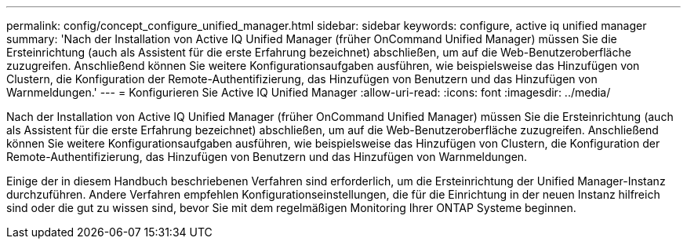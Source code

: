 ---
permalink: config/concept_configure_unified_manager.html 
sidebar: sidebar 
keywords: configure, active iq unified manager 
summary: 'Nach der Installation von Active IQ Unified Manager (früher OnCommand Unified Manager) müssen Sie die Ersteinrichtung (auch als Assistent für die erste Erfahrung bezeichnet) abschließen, um auf die Web-Benutzeroberfläche zuzugreifen. Anschließend können Sie weitere Konfigurationsaufgaben ausführen, wie beispielsweise das Hinzufügen von Clustern, die Konfiguration der Remote-Authentifizierung, das Hinzufügen von Benutzern und das Hinzufügen von Warnmeldungen.' 
---
= Konfigurieren Sie Active IQ Unified Manager
:allow-uri-read: 
:icons: font
:imagesdir: ../media/


[role="lead"]
Nach der Installation von Active IQ Unified Manager (früher OnCommand Unified Manager) müssen Sie die Ersteinrichtung (auch als Assistent für die erste Erfahrung bezeichnet) abschließen, um auf die Web-Benutzeroberfläche zuzugreifen. Anschließend können Sie weitere Konfigurationsaufgaben ausführen, wie beispielsweise das Hinzufügen von Clustern, die Konfiguration der Remote-Authentifizierung, das Hinzufügen von Benutzern und das Hinzufügen von Warnmeldungen.

Einige der in diesem Handbuch beschriebenen Verfahren sind erforderlich, um die Ersteinrichtung der Unified Manager-Instanz durchzuführen. Andere Verfahren empfehlen Konfigurationseinstellungen, die für die Einrichtung in der neuen Instanz hilfreich sind oder die gut zu wissen sind, bevor Sie mit dem regelmäßigen Monitoring Ihrer ONTAP Systeme beginnen.
